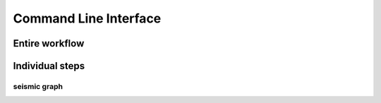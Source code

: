 ************************************************************************
Command Line Interface
************************************************************************


Entire workflow
========================================================================

.. click:: seismicrna.main:all_cli
    :prog: seismic all


Individual steps
========================================================================

.. click:: seismicrna.demult:cli
    :prog: seismic demult


.. click:: seismicrna.align:cli
    :prog: seismic align


.. click:: seismicrna.relate:cli
    :prog: seismic relate


.. click:: seismicrna.mask:cli
    :prog: seismic mask


.. click:: seismicrna.cluster:cli
    :prog: seismic cluster


.. click:: seismicrna.table:cli
    :prog: seismic table


seismic graph
------------------------------------------------------------------------

.. click:: seismicrna.graph.seqbar:cli
    :prog: seismic graph seqbar


.. click:: seismicrna.graph.seqdiff:cli
    :prog: seismic graph seqdiff


.. click:: seismicrna.graph.seqcorr:cli
    :prog: seismic graph seqcorr


.. click:: seismicrna.graph.scatter:cli
    :prog: seismic graph scatter
